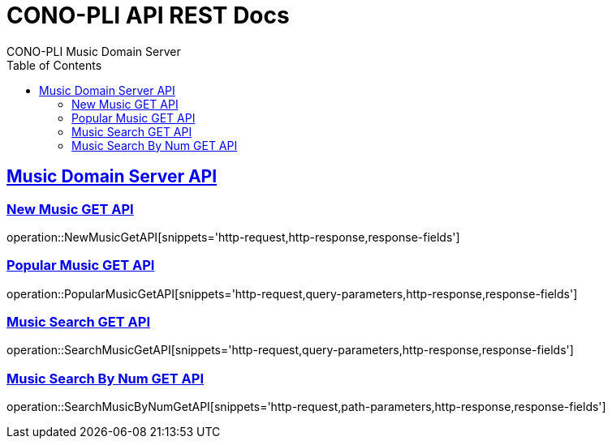 = CONO-PLI API REST Docs
CONO-PLI Music Domain Server
:doctype: book
:icons: font
:source-highlighter: highlightjs
:toc: left
:toclevels: 2
:sectlinks:

[[MusicDomain-API]]

== Music Domain Server API


[[New-Music-GET-API]]
=== New Music GET API
operation::NewMusicGetAPI[snippets='http-request,http-response,response-fields']



[[Popular-Music-GET-API]]
=== Popular Music GET API
operation::PopularMusicGetAPI[snippets='http-request,query-parameters,http-response,response-fields']


[[Music-Search-GET-API]]
=== Music Search GET API
operation::SearchMusicGetAPI[snippets='http-request,query-parameters,http-response,response-fields']


[[Music-Search-ByNum-GET-API]]
=== Music Search By Num GET API
operation::SearchMusicByNumGetAPI[snippets='http-request,path-parameters,http-response,response-fields']